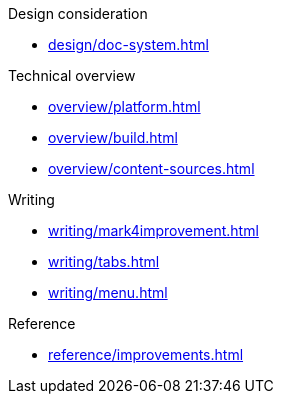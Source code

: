.Design consideration
* xref:design/doc-system.adoc[]

.Technical overview
* xref:overview/platform.adoc[]
* xref:overview/build.adoc[]
* xref:overview/content-sources.adoc[]

.Writing
* xref:writing/mark4improvement.adoc[]
* xref:writing/tabs.adoc[]
* xref:writing/menu.adoc[]

.Reference
* xref:reference/improvements.adoc[]
